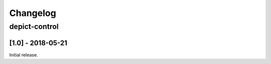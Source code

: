 Changelog
*********

depict-control
++++++++++++++++

[1.0] - 2018-05-21
====================

Initial release.
